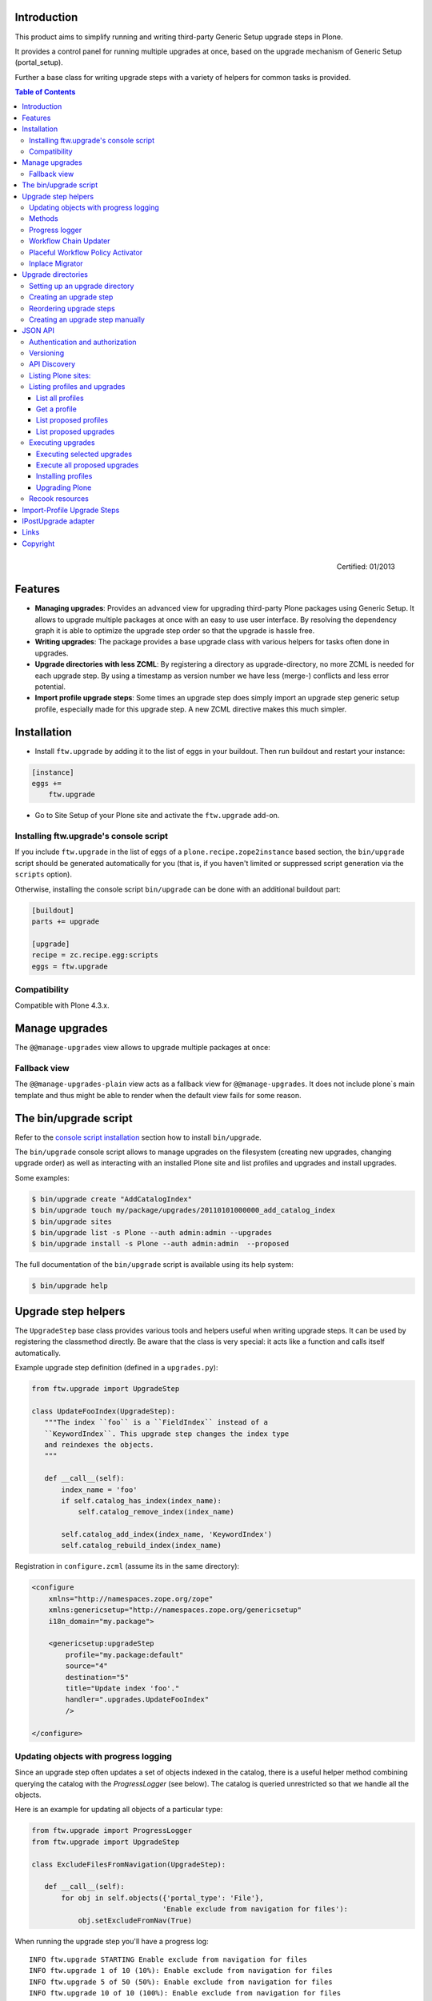 Introduction
============

This product aims to simplify running and writing third-party Generic Setup
upgrade steps in Plone.

It provides a control panel for running multiple upgrades
at once, based on the upgrade mechanism of Generic Setup (portal_setup).

Further a base class for writing upgrade steps with a variety of
helpers for common tasks is provided.

.. contents:: Table of Contents

.. figure:: http://onegov.ch/approved.png/image
   :align: right
   :target: http://onegov.ch/community/zertifizierte-module/ftw.upgrade

   Certified: 01/2013


Features
========

* **Managing upgrades**: Provides an advanced view for upgrading
  third-party Plone packages using Generic Setup.
  It allows to upgrade multiple packages at once with an easy to use user
  interface.
  By resolving the dependency graph it is able to optimize the upgrade
  step order so that the upgrade is hassle free.

* **Writing upgrades**: The package provides a base upgrade class with
  various helpers for tasks often done in upgrades.

* **Upgrade directories with less ZCML**: By registering a directory
  as upgrade-directory, no more ZCML is needed for each upgrade step.
  By using a timestamp as version number we have less (merge-) conflicts
  and less error potential.

* **Import profile upgrade steps**: Some times an upgrade step does simply
  import an upgrade step generic setup profile, especially made for this
  upgrade step. A new ZCML directive makes this much simpler.


Installation
============

- Install ``ftw.upgrade`` by adding it to the list of eggs in your buildout.
  Then run buildout and restart your instance:

.. code:: ini

    [instance]
    eggs +=
        ftw.upgrade


- Go to Site Setup of your Plone site and activate the ``ftw.upgrade`` add-on.


.. _console script installation:

Installing ftw.upgrade's console script
---------------------------------------

If you include ``ftw.upgrade`` in the list of ``eggs`` of a
``plone.recipe.zope2instance`` based section, the ``bin/upgrade`` script
should be generated automatically for you (that is, if you haven't limited or
suppressed script generation via the ``scripts`` option).

Otherwise, installing the console script ``bin/upgrade`` can be done with an
additional buildout part:

.. code:: ini

    [buildout]
    parts += upgrade

    [upgrade]
    recipe = zc.recipe.egg:scripts
    eggs = ftw.upgrade


Compatibility
-------------

Compatible with Plone 4.3.x.


Manage upgrades
===============

The ``@@manage-upgrades`` view allows to upgrade multiple packages at once:

.. image:: https://github.com/4teamwork/ftw.upgrade/raw/master/docs/manage-upgrades.png


Fallback view
-------------

The ``@@manage-upgrades-plain`` view acts as a fallback view for ``@@manage-upgrades``.
It does not include plone`s main template and thus might be able to render when the default
view fails for some reason.


The bin/upgrade script
======================

Refer to the `console script installation`_ section how to install ``bin/upgrade``.

The ``bin/upgrade`` console script allows to manage upgrades on the filesystem (creating
new upgrades, changing upgrade order) as well as interacting with an installed Plone
site and list profiles and upgrades and install upgrades.

Some examples:

.. code:: sh

    $ bin/upgrade create "AddCatalogIndex"
    $ bin/upgrade touch my/package/upgrades/20110101000000_add_catalog_index
    $ bin/upgrade sites
    $ bin/upgrade list -s Plone --auth admin:admin --upgrades
    $ bin/upgrade install -s Plone --auth admin:admin  --proposed

The full documentation of the ``bin/upgrade`` script is available using its help system:

.. code:: sh

    $ bin/upgrade help



Upgrade step helpers
====================

The ``UpgradeStep`` base class provides various tools and helpers useful
when writing upgrade steps.
It can be used by registering the classmethod directly.
Be aware that the class is very special: it acts like a function and calls
itself automatically.

Example upgrade step definition (defined in a ``upgrades.py``):

.. code:: python

    from ftw.upgrade import UpgradeStep

    class UpdateFooIndex(UpgradeStep):
       """The index ``foo`` is a ``FieldIndex`` instead of a
       ``KeywordIndex``. This upgrade step changes the index type
       and reindexes the objects.
       """

       def __call__(self):
           index_name = 'foo'
           if self.catalog_has_index(index_name):
               self.catalog_remove_index(index_name)

           self.catalog_add_index(index_name, 'KeywordIndex')
           self.catalog_rebuild_index(index_name)


Registration in ``configure.zcml`` (assume its in the same directory):

.. code:: xml

    <configure
        xmlns="http://namespaces.zope.org/zope"
        xmlns:genericsetup="http://namespaces.zope.org/genericsetup"
        i18n_domain="my.package">

        <genericsetup:upgradeStep
            profile="my.package:default"
            source="4"
            destination="5"
            title="Update index 'foo'."
            handler=".upgrades.UpdateFooIndex"
            />

    </configure>


Updating objects with progress logging
--------------------------------------

Since an upgrade step often updates a set of objects indexed in the catalog,
there is a useful helper method combining querying the catalog with the
`ProgressLogger` (see below).
The catalog is queried unrestricted so that we handle all the objects.

Here is an example for updating all objects of a particular type:

.. code:: python

    from ftw.upgrade import ProgressLogger
    from ftw.upgrade import UpgradeStep

    class ExcludeFilesFromNavigation(UpgradeStep):

       def __call__(self):
           for obj in self.objects({'portal_type': 'File'},
                                   'Enable exclude from navigation for files'):
               obj.setExcludeFromNav(True)


When running the upgrade step you'll have a progress log::

    INFO ftw.upgrade STARTING Enable exclude from navigation for files
    INFO ftw.upgrade 1 of 10 (10%): Enable exclude from navigation for files
    INFO ftw.upgrade 5 of 50 (50%): Enable exclude from navigation for files
    INFO ftw.upgrade 10 of 10 (100%): Enable exclude from navigation for files
    INFO ftw.upgrade DONE: Enable exclude from navigation for files



Methods
-------

The ``UpgradeStep`` class has various helper functions:


``self.getToolByName(tool_name)``
    Returns the tool with the name ``tool_name`` of the upgraded site.

``self.objects(catalog_query, message, logger=None, savepoints=None)``
    Queries the catalog (unrestricted) and an iterator with full objects.
    The iterator configures and calls a ``ProgressLogger`` with the
    passed ``message``.

    If set to a non-zero value, the ``savepoints`` argument causes a transaction
    savepoint to be created every n items. This can be used to keep memory usage
    in check when creating large transactions.

``self.catalog_rebuild_index(name)``
    Reindex the ``portal_catalog`` index identified by ``name``.

``self.catalog_reindex_objects(query, idxs=None, savepoints=None)``
    Reindex all objects found in the catalog with `query`.
    A list of indexes can be passed as `idxs` for limiting the
    indexed indexes.
    The ``savepoints`` argument will be passed to ``self.objects()``.

``self.catalog_has_index(name)``
    Returns whether there is a catalog index ``name``.

``self.catalog_add_index(name, type_, extra=None)``
    Adds a new index to the ``portal_catalog`` tool.

``self.catalog_remove_index(name)``
    Removes an index to from ``portal_catalog`` tool.

``self.actions_remove_action(category, action_id)``
    Removes an action identified by ``action_id`` from
    the ``portal_actions`` tool from a particulary ``category``.

``self.catalog_unrestricted_get_object(brain)``
    Returns the unrestricted object of a brain.

``self.catalog_unrestricted_search(query, full_objects=False)``
    Searches the catalog without checking security.
    When `full_objects` is `True`, unrestricted objects are
    returned instead of brains.
    Upgrade steps should generally use unrestricted catalog access
    since all objects should be upgraded - even if the manager
    running the upgrades has no access on the objects.

``self.actions_add_type_action(self, portal_type, after, action_id, **kwargs)``
    Add a ``portal_types`` action from the type identified
    by ``portal_type``, the position can be defined by the
    ``after`` attribute. If the after action can not be found,
    the action will be inserted at the end of the list.

``self.actions_remove_type_action(portal_type, action_id)``
    Removes a ``portal_types`` action from the type identified
    by ``portal_type`` with the action id ``action_id``.

``self.set_property(context, key, value, data_type='string')``
    Set a property with the key ``value`` and the value ``value``
    on the ``context`` safely.
    The property is created with the type ``data_type`` if it does not exist.

``self.add_lines_to_property(context, key, lines)``
    Updates a property with key ``key`` on the object ``context``
    adding ``lines``.
    The property is expected to by of type "lines".
    If the property does not exist it is created.

``self.setup_install_profile(profileid, steps=None)``
    Installs the generic setup profile identified by ``profileid``.
    If a list step names is passed with ``steps`` (e.g. ['actions']),
    only those steps are installed. All steps are installed by default.

``self.ensure_profile_installed(profileid)``
    Install a generic setup profile only when it is not yet installed.

``self.install_upgrade_profile(steps=None)``
    Installs the generic setup profile associated with this upgrade step.
    Profile may be associated to upgrade steps by using either the
    ``upgrade-step:importProfile`` or the ``upgrade-step:directory`` directive.

``self.is_profile_installed(profileid)``
    Checks whether a generic setup profile is installed.
    Respects product uninstallation via quickinstaller.

``self.is_product_installed(product_name)``
    Check whether a product is installed.

``self.uninstall_product(product_name)``
    Uninstalls a product using the quick installer.

``self.migrate_class(obj, new_class)``
    Changes the class of an object. It has a special handling for BTreeFolder2Base
    based containers.

``self.remove_broken_browserlayer(name, dottedname)``
    Removes a browser layer registration whose interface can't be imported any
    more from the persistent registry.
    Messages like these on instance boot time can be an indication for this
    problem:
    ``WARNING OFS.Uninstalled Could not import class 'IMyProductSpecific' from
    module 'my.product.interfaces'``

``self.update_security(obj, reindex_security=True)``
    Update the security of a single object (checkboxes in manage_access).
    This is usefuly in combination with the ``ProgressLogger``.
    It is possible to not reindex the object security in the catalog
    (``allowedRolesAndUsers``). This speeds up the update but should only be disabled
    when there are no changes for the ``View`` permission.

``self.update_workflow_security(workflow_names, reindex_security=True)``
    Update all objects which have one of a list of workflows.
    This is useful when updating a bunch of workflows and you want to make sure
    that the object security is updated properly.

    The update is done by doing as few as possibly by only searching for
    types which might have this workflow. It does support placeful workflow policies.

    For speeding up you can pass ``reindex_security=False``, but you need to make
    sure you did not change any security relevant permissions (only ``View`` needs
    ``reindex_security=True`` for default Plone).

``self.base_profile``
    The attribute ``base_profile`` contains the profile name of the upgraded
    profile including the ``profile-`` prefix.
    Example: ``u"profile-the.package:default"``.
    This information is only available when using the
    ``upgrade-step:directory`` directive.

``self.target_version``
    The attribute ``target_version`` contains the target version of the upgrade
    step as a bytestring.
    Example with upgrade step directory: ``"20110101000000"``.
    This information is only available when using the
    ``upgrade-step:directory`` directive.



Progress logger
---------------

When an upgrade step is taking a long time to complete (e.g. while performing a data migration), the
administrator needs to have information about the progress of the update. It is also important to have
continuous output for avoiding proxy timeouts when accessing Zope through a webserver / proxy.

With the ``ProgressLogger`` it is very easy to log the progress:

.. code:: python

    from ftw.upgrade import ProgressLogger
    from ftw.upgrade import UpgradeStep

    class MyUpgrade(UpgradeStep):

       def __call__(self):
           objects = self.catalog_unrestricted_search(
               {'portal_type': 'MyType'}, full_objects=True)

           for obj in ProgressLogger('Migrate my type', objects):
               self.upgrade_obj(obj)

       def upgrade_obj(self, obj):
           do_something_with(obj)


The logger will log the current progress every 5 seconds (default).
Example log output::

    INFO ftw.upgrade STARTING Migrate MyType
    INFO ftw.upgrade 1 of 10 (10%): Migrate MyType
    INFO ftw.upgrade 5 of 50 (50%): Migrate MyType
    INFO ftw.upgrade 10 of 10 (100%): Migrate MyType
    INFO ftw.upgrade DONE: Migrate MyType


Workflow Chain Updater
----------------------

When the workflow is changed for a content type, the workflow state is
reset to the init state of new workflow for every existing object of this
type. This can be really annoying.

The `WorkflowChainUpdater` takes care of setting every object to the right
state after changing the chain (the workflow for the type):

.. code:: python

    from ftw.upgrade.workflow import WorkflowChainUpdater
    from ftw.upgrade import UpgradeStep

    class UpdateWorkflowChains(UpgradeStep):

        def __call__(self):
            query = {'portal_type': ['Document', 'Folder']}
            objects = self.catalog_unrestricted_search(
                query, full_objects=True)

            review_state_mapping={
                ('intranet_workflow', 'plone_workflow'): {
                    'external': 'published',
                    'pending': 'pending'}}

            with WorkflowChainUpdater(objects, review_state_mapping):
                # assume that the profile 1002 does install a new workflow
                # chain for Document and Folder.
                self.setup_install_profile('profile-my.package.upgrades:1002')


The workflow chain updater migrates the workflow history by default.
The workflow history migration can be disabled by setting
``migrate_workflow_history`` to ``False``:

.. code:: python

    with WorkflowChainUpdater(objects, review_state_mapping,
                              migrate_workflow_history=False):
        # code


If a transition mapping is provided, the actions in the workflow history
entries are migrated according to the mapping so that the translations
work for the new workflow:

.. code:: python

    transition_mapping = {
        ('intranet_workflow', 'new_workflow'): {
            'submit': 'submit-for-approval'}}

    with WorkflowChainUpdater(objects, review_state_mapping,
                              transition_mapping=transition_mapping):
        # code



Placeful Workflow Policy Activator
----------------------------------

When manually activating a placeful workflow policy all objects with a new
workflow might be reset to the initial state of the new workflow.

ftw.upgrade has a tool for enabling placeful workflow policies without
breaking the review state by mapping it from the old to the new workflows:

.. code:: python

    from ftw.upgrade.placefulworkflow import PlacefulWorkflowPolicyActivator
    from ftw.upgrade import UpgradeStep

    class ActivatePlacefulWorkflowPolicy(UpgradeStep):

        def __call__(self):
            portal_url = self.getToolByName('portal_url')
            portal = portal_url.getPortalObject()

            context = portal.unrestrictedTraverse('path/to/object')

            activator = PlacefulWorkflowPolicyActivator(context)
            activator.activate_policy(
                'local_policy',
                review_state_mapping={
                    ('intranet_workflow', 'plone_workflow'): {
                        'external': 'published',
                        'pending': 'pending'}})

The above example activates a placeful workflow policy recursively on the
object under "path/to/object", enabling the placeful workflow policy
"local_policy".

The mapping then maps the "intranet_workflow" to the "plone_workflow" by
defining which old states (key, intranet_workflow) should be changed to
the new states (value, plone_workflow).

**Options**

- `activate_in`: Activates the placeful workflow policy for the passed in
  object (`True` by default).
- `activate_below`: Activates the placeful workflow policy for the children
  of the passed in object, recursively (`True` by default).
- `update_security`: Update object security and reindex
  allowedRolesAndUsers (`True` by default).


Inplace Migrator
----------------

The inplace migrator provides a fast and easy way for migrating content in
upgrade steps.
It can be used for example for migration from Archetypes to Dexterity.

The difference between Plone's standard migration and the inplace migration
is that the standard migration creates a new sibling and moves the children
and the inplace migration simply replaces the objects within the tree an
attaches the children to the new parent.
This is a much faster approach since no move / rename events are fired.

Example usage:

.. code:: python

    from ftw.upgrade import UpgradeStep
    from ftw.upgrade.migration import InplaceMigrator

    class MigrateContentPages(UpgradeStep):

        def __call__(self):
            self.install_upgrade_profile()

            migrator = InplaceMigrator(
                new_portal_type='DXContentPage',
                field_mapping={'text': 'content'},
            )

            for obj in self.objects({'portal_type': 'ATContentPage'},
                                    'Migrate content pages to dexterity'):
                migrator.migrate_object(obj)


**Arguments:**

- ``new_portal_type`` (required): The portal_type name of the destination type.
- ``field_mapping``: A mapping of old fieldnames to new fieldnames.
- ``options``: One or many options (binary flags).
- ``ignore_fields``: A list of fields which should be ignored.
- ``attributes_to_migrate``: A list of attributes (not fields!) which should be
  copied from the old to the new object. This defaults to
  ``DEFAULT_ATTRIBUTES_TO_COPY``.

**Options:**

The options are binary flags: multiple options can be or-ed.
Exmaple:

.. code:: python

   from ftw.upgrade.migration import IGNORE_STANDARD_FIELD_MAPPING
   from ftw.upgrade.migration import IGNORE_UNMAPPED_FIELDS
   from ftw.upgrade.migration import InplaceMigrator

    migrator = InplaceMigrator(
        'DXContentPage',
        options=IGNORE_UNMAPPED_FIELDS | IGNORE_STANDARD_FIELD_MAPPING,
    })

- ``DISABLE_FIELD_AUTOMAPPING``: by default, fields with the same name on the
  old and the new implementation are automatically mapped. This flags disables
  the automatic mapping.
- ``IGNORE_UNMAPPED_FIELDS``: by default, a ``FieldsNotMappedError`` is raised
  when unmapped fields are detected. This flags disables this behavior and
  unmapped fields are simply ignored.
- ``BACKUP_AND_IGNORE_UNMAPPED_FIELDS``: ignores unmapped fields but stores the
  values of unmapped fields in the annotations of the new object (using the
  key from the constant ``UNMAPPED_FIELDS_BACKUP_ANN_KEY``), so that the values
  can be handled later. This is useful when having additional fields (schema
  extender).
- ``IGNORE_STANDARD_FIELD_MAPPING`` by default, the ``STANDARD_FIELD_MAPPING``
  is merged into each field mapping, containing standard Plone field mappings
  from Archetypes to Dexterity. This flag disables this behavior.
- ``IGNORE_DEFAULT_IGNORE_FIELDS`` by default, the fields listed in
  ``DEFAULT_IGNORED_FIELDS`` are skipped. This flag disables this behavior.
- ``SKIP_MODIFIED_EVENT`` when `True`, no modified event is triggered.


Upgrade directories
===================

The ``upgrade-step:directory`` ZCML directive allows us to use a new upgrade step
definition syntax with these **advantages**:

- The directory is once registered (ZCML) and automatically scanned at Zope boot time.
  This *reduces the ZCML* used for each upgrade step
  and avoids the redundancy created by having to specify the profile version in multiple places.
- Timestamps are used instead of version numbers.
  Because of that we have *less merge-conflicts*.
- The version in the profile's ``metadata.xml`` is removed and dynamically set
  at Zope boot time to the version of the latest upgrade step.
  We no longer have to maintain this version in upgrades.
- Each upgrade is automatically a Generic Setup profile.
  An instance of the ``UpgradeStep`` class knows which profile it belongs to,
  and that profile can easily be imported with ``self.install_upgrade_profile()``.
  ``self.install_upgrade_profile()``.
- The ``manage-upgrades`` view shows us when we have accidentally merged upgrade steps
  with older timestamps than already executed upgrade steps.
  This helps us detect a long-term-branch merge problem.

Setting up an upgrade directory
-------------------------------

- Register an upgrade directory for your profile (e.g. ``my/package/configure.zcml``):

.. code:: xml

    <configure
        xmlns="http://namespaces.zope.org/zope"
        xmlns:upgrade-step="http://namespaces.zope.org/ftw.upgrade"
        i18n_domain="my.package">

        <include package="ftw.upgrade" file="meta.zcml" />

        <upgrade-step:directory
            profile="my.package:default"
            directory="./upgrades"
            />

    </configure>

- Create the configured upgrade step directory (e.g. ``my/package/upgrades``) and put an
  empty ``__init__.py`` in this directory (prevents some python import warnings).

- Remove the version from the ``metadata.xml`` of the profile for which the upgrade step
  directory is configured (e.g. ``my/package/profiles/default/metadata.xml``):

.. code:: xml

    <?xml version="1.0"?>
    <metadata>
        <dependencies>
            <dependency>profile-other.package:default</dependency>
        </dependencies>
    </metadata>


Creating an upgrade step
------------------------

Upgrade steps can be generated with ``ftw.upgrade``'s ``bin/upgrade`` console script.
The idea is to install this script with buildout using
`zc.recipe.egg <https://pypi.python.org/pypi/zc.recipe.egg>`_.

Once installed, upgrade steps can simply be scaffolded with the script:

.. code::

    $ bin/upgrade create AddControlpanelAction

The ``create`` command searches for your ``upgrades`` directory by resolving the
``*.egg-info/top_level.txt`` file. If you have no egg-infos or your upgrades directory is
named differently the automatic discovery does not work and you can provide the
path to the upgrades directory using the ``--path`` argument.

.. sidebar:: Global create-upgrade script

    The
    `create-upgrade <https://github.com/4teamwork/ftw.upgrade/blob/master/scripts/create-upgrade>`_
    script helps you create upgrade steps in any directory (also when not named ``upgrades``).
    Download it and place it somewhere in your ``PATH``, cd in the directory and create an upgrade
    step: ``create-upgrade add_control_panel_action``.

If you would like to have colorized output in the terminal, you can install
the ``colors`` extras (``ftw.upgrade[colors]``).


Reordering upgrade steps
------------------------

The ``bin/upgrade`` console script provides a ``touch`` for reordering generated upgrade steps.
With the optional arguments ``--before`` and ``--after`` upgrade steps can be moved to a specific
position.
When the optional arguments are omitted, the upgrade step timestamp is set to the current time.

Examples:

.. code::

    $ bin/upgrade touch upgrades/20141218093045_add_controlpanel_action
    $ bin/upgrade touch 20141218093045_add_controlpanel_action --before 20141220181500_update_registry
    $ bin/upgrade touch 20141218093045_add_controlpanel_action --after 20141220181500_update_registry



Creating an upgrade step manually
---------------------------------

- Create a directory for the upgrade step in the upgrades directory.
  The directory name must contain a timestamp and a description, concatenated by an underscore,
  e.g. ``YYYYMMDDHHMMII_description_of_what_is_done``:

.. code::

    $ mkdir my/package/upgrades/20141218093045_add_controlpanel_action

- Next, create the upgrade step code in an ``upgrade.py`` in the just created directory.
  This file needs to be created, otherwise the upgrade step is not registered.

.. code:: python

    # my/package/upgrades/20141218093045_add_controlpanel_action/upgrade.py

    from ftw.upgrade import UpgradeStep

    class AddControlPanelAction(UpgradeStep):
        """Adds a new control panel action for the package.
        """
        def __call__(self):
            # maybe do something
            self.install_upgrade_profile()
            # maybe do something

..

  - You must inherit from ``UpgradeStep``.
  - Give your class a proper name, although it does not show up anywhere.
  - Add a descriptive docstring to the class, the first consecutive lines are
    used as upgrade step description.
  - Do not forget to execute ``self.install_upgrade_profile()`` if you have Generic Setup based
    changes in your upgrade.

- Put Generic Setup files in the same upgrade step directory, it automatically acts as a
  Generic Setup profile just for this upgrade step.
  The ``install_upgrade_profile`` knows what to import.

  For our example this means we put a file at
  ``my/package/upgrades/20141218093045_add_controlpanel_action/controlpanel.xml``
  which adds the new control panel action.

The resulting directory structure should be something like this:

.. code::

    my/
      package/
        configure.zcml                              # registers the profile and the upgrade directory
        upgrades/                                   # contains the upgrade steps
          __init__.py                               # prevents python import warnings
          20141218093045_add_controlpanel_action/   # our first upgrade step
            upgrade.py                              # should contain an ``UpgradeStep`` subclass
            controlpanel.xml                        # Generic Setup data to import
          20141220181500_update_registry/           # another upgrade step
            upgrade.py
            *.xml
        profiles/
          default/                                  # the default Generic Setup profile
            metadata.xml



JSON API
========

The JSON API allows to get profiles and upgrades for a Plone site and execute upgrades.


Authentication and authorization
--------------------------------

The API is available for users with the "cmf.ManagePortal" permission, usually the "Manager"
role is required.


Versioning
----------

A specific API version can be requested by adding the version to the URL. Example:

.. code:: sh

    $ curl -uadmin:admin http://localhost:8080/upgrades-api/v1/list_plone_sites


API Discovery
-------------

The API is discoverable and self descriptive.
The API description is returned when the API action is omitted:


.. code:: sh

    $ curl -uadmin:admin http://localhost:8080/upgrades-api/
    {
        "api_version": "v1",
        "actions": [
            {
                "request_method": "GET",
                "required_params": [],
                "name": "current_user",
                "description": "Return the current user when authenticated properly. This can be used for testing authentication."
            },
            {
                "request_method": "GET",
                "required_params": [],
                "name": "list_plone_sites",
                "description": "Returns a list of Plone sites."
            }
        ]
    }

    $ curl -uadmin:admin http://localhost:8080/Plone/upgrades-api/
    ...




Listing Plone sites:
--------------------

.. code:: sh

    $ curl -uadmin:admin http://localhost:8080/upgrades-api/list_plone_sites
    [
        {
            "path": "/Plone",
            "id": "Plone",
            "title": "Website"
        }
    ]


Listing profiles and upgrades
-----------------------------

List all profiles
~~~~~~~~~~~~~~~~~

Listing all installed Generic Setup profiles with upgrades for a Plone site:

.. code:: sh

    $ curl -uadmin:admin http://localhost:8080/Plone/upgrades-api/list_profiles
    [
        {
            "id": "Products.CMFEditions:CMFEditions",
            "db_version": "4",
            "product": "Products.CMFEditions",
            "title": "CMFEditions",
            "outdated_fs_version": false,
            "fs_version": "4",
            "upgrades": [
                {
                    "proposed": false,
                    "title": "Fix portal_historyidhandler",
                    "outdated_fs_version": false,
                    "orphan": false,
                    "dest": "3",
                    "done": true,
                    "source": "2.0",
                    "id": "3@Products.CMFEditions:CMFEditions"
                },

    ...

Get a profile
~~~~~~~~~~~~~

Listing a single profile and its upgrades:

.. code:: sh

    $ curl -uadmin:admin "http://localhost:8080/Plone/upgrades-api/get_profile?profileid=Products.TinyMCE:TinyMCE"
    {
        "id": "Products.TinyMCE:TinyMCE",
        "db_version": "7",
        "product": "Products.TinyMCE",
        "title": "TinyMCE Editor Support",
        "outdated_fs_version": false,
        "fs_version": "7",
        "upgrades": [
            {
                "proposed": false,
                "title": "Upgrade TinyMCE",
                "outdated_fs_version": false,
                "orphan": false,
                "dest": "1.1",
                "done": true,
                "source": "1.0",
                "id": "1.1@Products.TinyMCE:TinyMCE"
            },
    ...


List proposed profiles
~~~~~~~~~~~~~~~~~~~~~~

Listing all profiles proposing upgrades, each profile only including upgrades which
are propsosed:

.. code:: sh

    $ curl -uadmin:admin http://localhost:8080/Plone/upgrades-api/list_profiles_proposing_upgrades
    ...


List proposed upgrades
~~~~~~~~~~~~~~~~~~~~~~

Listing all proposed upgrades without the wrapping profile infos:

.. code:: sh

    $ curl -uadmin:admin http://localhost:8080/Plone/upgrades-api/list_proposed_upgrades
    [
        {
            "proposed": true,
            "title": "Foo.",
            "outdated_fs_version": false,
            "orphan": true,
            "dest": "20150114104527",
            "done": false,
            "source": "10000000000000",
            "id": "20150114104527@ftw.upgrade:default"
        }
    ]


Executing upgrades
------------------

When executing upgrades the response is not of type JSON but a streamed upgrade log.
If the request is correct, the response status will always be 200 OK, no matter whether
the upgrades will install correctly or not.
If an upgrade fails, the request and the transaction is aborted and the response content
will end with "Result: FAILURE\n".
If the upgrade succeeds, the response content will end with "Result: SUCCESS\n".


Executing selected upgrades
~~~~~~~~~~~~~~~~~~~~~~~~~~~

Selected upgrades can be executing by their API-ID (format: "<dest>@<profileid>").
When upgrade groups are used the API-ID is kind of ambiguous and identifies / installs all
upgrade steps of the same profile with the same target version.

All upgrade steps are reordered to the installation order proposed by ftw.upgrade.
It is not possible to change the order within one request, use multiple requests for
unproposed installation order.
The installation order is done by topogically ordering the profiles by their dependencies
and ordering the upgrades within each profile by their target version.

Example for executing a selected set of upgrades:

.. code:: sh

    $ curl -uadmin:admin -X POST "http://localhost:8080/Plone/upgrades-api/execute_upgrades?upgrades:list=7@Products.TinyMCE:TinyMCE&upgrades:list=20150114104527@ftw.upgrade:default"
    2015-01-14 11:16:14 INFO ftw.upgrade ______________________________________________________________________
    2015-01-14 11:16:14 INFO ftw.upgrade UPGRADE STEP Products.TinyMCE:TinyMCE: Upgrade TinyMCE 1.3.4 to 1.3.5
    2015-01-14 11:16:14 INFO ftw.upgrade Ran upgrade step Upgrade TinyMCE 1.3.4 to 1.3.5 for profile Products.TinyMCE:TinyMCE
    2015-01-14 11:16:14 INFO ftw.upgrade Upgrade step duration: 1 second
    2015-01-14 11:16:14 INFO ftw.upgrade ______________________________________________________________________
    2015-01-14 11:16:14 INFO ftw.upgrade UPGRADE STEP ftw.upgrade:default: Foo.
    2015-01-14 11:16:14 INFO GenericSetup.rolemap Role / permission map imported.
    2015-01-14 11:16:14 INFO GenericSetup.archetypetool Archetype tool imported.
    2015-01-14 11:16:14 INFO ftw.upgrade Ran upgrade step Foo. for profile ftw.upgrade:default
    2015-01-14 11:16:14 INFO ftw.upgrade Upgrade step duration: 1 second
    Result: SUCCESS


Execute all proposed upgrades
~~~~~~~~~~~~~~~~~~~~~~~~~~~~~

Example for exeuting all proposed upgrades of a Plone site:

.. code:: sh

    $ curl -uadmin:admin -X POST http://localhost:8080/Plone/upgrades-api/execute_proposed_upgrades
    2015-01-14 11:17:34 INFO ftw.upgrade ______________________________________________________________________
    2015-01-14 11:17:34 INFO ftw.upgrade UPGRADE STEP ftw.upgrade:default: Bar.
    2015-01-14 11:17:35 INFO GenericSetup.rolemap Role / permission map imported.
    2015-01-14 11:17:35 INFO GenericSetup.archetypetool Archetype tool imported.
    2015-01-14 11:17:35 INFO ftw.upgrade Ran upgrade step Bar. for profile ftw.upgrade:default
    2015-01-14 11:17:35 INFO ftw.upgrade Upgrade step duration: 1 second
    Result: SUCCESS


Installing profiles
~~~~~~~~~~~~~~~~~~~

You can install complete profiles.  When the profile is already
installed, nothing is done.  Usually you will want to install the
default profile, but it is fine to install an uninstall profile.

Note that we do nothing with the ``portal_quickinstaller``.  So if you
install an uninstall profile, you may still see the product as
installed.  But for default profiles everything goes as you would
expect.

Example for installing PloneFormGen (which was not installed yet) and
ftw.upgrade (which was already installed):

.. code:: sh

    $ curl -uadmin:admin -X POST "http://localhost:8080/Plone/upgrades-api/execute_profiles?profiles:list=Products.PloneFormGen:default&profiles:list=ftw.upgrade:default"
    2016-01-05 13:09:46 INFO ftw.upgrade Installing profile Products.PloneFormGen:default.
    2016-01-05 13:09:46 INFO GenericSetup.rolemap Role / permission map imported.
    ...
    2016-01-05 13:09:48 INFO GenericSetup.types 'FieldsetEnd' type info imported.
    2016-01-05 13:09:48 INFO GenericSetup.factorytool FactoryTool settings imported.
    2016-01-05 13:09:48 INFO ftw.upgrade Done installing profile Products.PloneFormGen:default.
    2016-01-05 13:09:48 INFO ftw.upgrade Ignoring already installed profile ftw.upgrade:default.
    Result: SUCCESS

By default, already installed profiles are skipped.
When supplying the ``force_reinstall=True`` request parameter,
already installed profiles will be reinstalled.


Upgrading Plone
~~~~~~~~~~~~~~~

You can migrate your Plone Site.  This is what you would manually do
in the @@plone-upgrade view, which is linked to in the overview
control panel (or the ZMI) when your Plone Site needs updating.

Example for upgrading Plone:

.. code:: sh

    $ curl -uadmin:admin -X POST "http://localhost:8080/test/upgrades-api/plone_upgrade"
    "Plone Site has been updated."

Example for upgrading Plone when no upgrade is needed:

.. code:: sh

    $ curl -uadmin:admin -X POST "http://localhost:8080/test/upgrades-api/plone_upgrade"
    "Plone Site was already up to date."

For checking whether a Plone upgrade is needed, you can do:

.. code:: sh

    $ curl -uadmin:admin -X POST "http://localhost:8080/test/upgrades-api/plone_upgrade_needed"


Recook resources
----------------

CSS and JavaScript resource bundles can be recooked:

.. code:: sh

    $ curl -uadmin:admin -X POST http://localhost:8080/Plone/upgrades-api/recook_resources
    "OK"


Import-Profile Upgrade Steps
============================

Sometimes an upgrade simply imports a little Generic Setup profile, which is only
made for this upgrade step. Doing such upgrade steps are often much simpler than doing
the change in python, because we can simply copy the necessary parts of the new
default generic setup profile into the upgrade step profile.

Normally, for doing this, we have to register an upgrade step and a Generic Setup
profile and write an upgrade step handler importing the profile.

ftw.upgrade makes this much simpler by providing an ``importProfile`` ZCML direvtive
especially for this specific use case.

Example ``configure.zcml`` meant to be placed in your ``upgrades`` sub-package:

.. code:: xml

    <configure
        xmlns="http://namespaces.zope.org/zope"
        xmlns:upgrade-step="http://namespaces.zope.org/ftw.upgrade"
        i18n_domain="my.package">

        <include package="ftw.upgrade" file="meta.zcml" />

        <upgrade-step:importProfile
            title="Update email_from_address"
            profile="my.package:default"
            source="1007"
            destination="1008"
            directory="profiles/1008"
            />

    </configure>

This example upgrade step updates the ``email_from_address`` property.

A generic setup profile is automatically registered and hooked up with the
generated upgrade step handler.

Simply put a ``properties.xml`` in the folder ``profiles/1008`` relative to the
above ``configure.zcml`` and the upgrade step is ready for deployment.

Optionally, a ``handler`` may be defined.
The handler, a subclass of ``UpgradeStep``, can import the associated generic
setup profile with ``self.install_upgrade_profile()``.



IPostUpgrade adapter
====================

By registering an ``IPostUpgrade`` adapter it is possible to run custom code
after running upgrades.
All adapters are executed after each time upgrades were run, not depending on
which upgrades are run.
The name of the adapters should be the profile of the package, so that
``ftw.upgrade`` is able to execute the adapters in order of the GS dependencies.

Example adapter:

.. code:: python

    from ftw.upgrade.interfaces import IPostUpgrade
    from zope.interface import implements

    class MyPostUpgradeAdapter(object):
        implements(IPostUpgrade)

        def __init__(self, portal, request):
            self.portal = portal
            self.request = request

        def __call__(self):
            # custom code, e.g. import a generic setup profile for customizations

Registration in ZCML:

.. code:: xml

    <configure xmlns="http://namespaces.zope.org/zope">
        <adapter
            factory=".adapters.MyPostUpgradeAdapter"
            provides="ftw.upgrade.interfaces.IPostUpgrade"
            for="Products.CMFPlone.interfaces.siteroot.IPloneSiteRoot
                 zope.interface.Interface"
            name="my.package:default" />
    </configure>



Links
=====

- Github: https://github.com/4teamwork/ftw.upgrade
- Issues: https://github.com/4teamwork/ftw.upgrade/issues
- Pypi: http://pypi.python.org/pypi/ftw.upgrade
- Continuous integration: https://jenkins.4teamwork.ch/search?q=ftw.upgrade


Copyright
=========

This package is copyright by `4teamwork <http://www.4teamwork.ch/>`_.

``ftw.upgrade`` is licensed under GNU General Public License, version 2.
